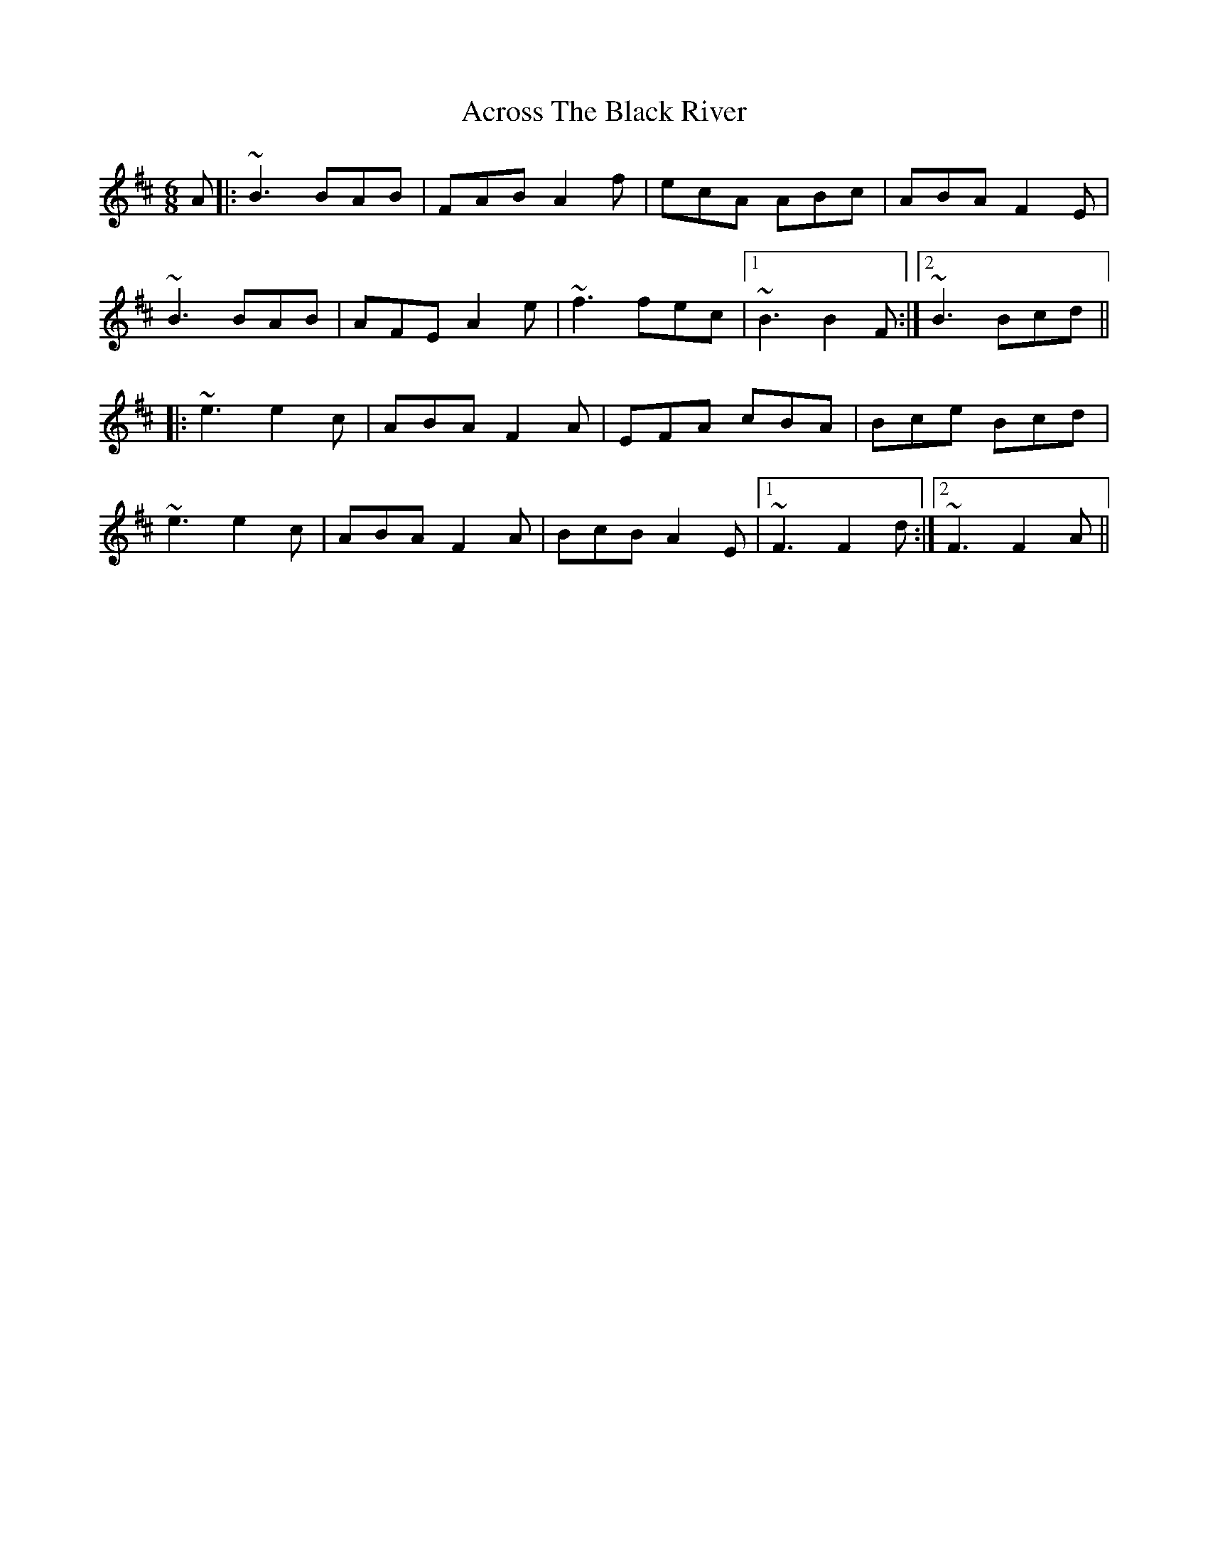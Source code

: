 X: 611
T: Across The Black River
R: jig
M: 6/8
K: Bminor
A|:~B3 BAB|FAB A2f|ecA ABc|ABA F2E|
~B3 BAB|AFE A2e|~f3 fec|1 ~B3 B2F:|2 ~B3 Bcd||
|:~e3 e2c|ABA F2A|EFA cBA|Bce Bcd|
~e3 e2c|ABA F2A|BcB A2E|1 ~F3 F2d:|2 ~F3 F2A||

